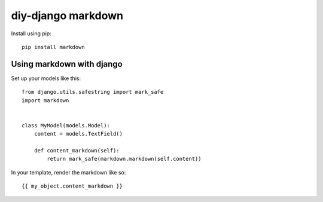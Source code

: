 diy-django markdown
===================

Install using pip::

    pip install markdown

Using markdown with django
--------------------------

Set up your models like this::

    from django.utils.safestring import mark_safe
    import markdown


    class MyModel(models.Model):
        content = models.TextField()

        def content_markdown(self):
            return mark_safe(markdown.markdown(self.content))

In your template, render the markdown like so::

    {{ my_object.content_markdown }}
